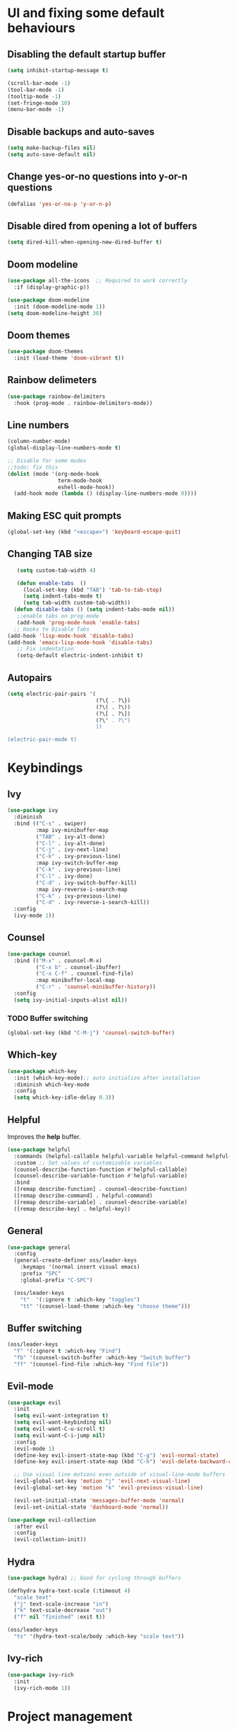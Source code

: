 *  UI and fixing some default behaviours

** Disabling the default startup buffer
#+begin_src emacs-lisp
  (setq inhibit-startup-message t)

  (scroll-bar-mode -1)
  (tool-bar-mode -1)
  (tooltip-mode -1)
  (set-fringe-mode 10)
  (menu-bar-mode -1)
#+end_src

** Disable backups and auto-saves
#+begin_src emacs-lisp
  (setq make-backup-files nil)
  (setq auto-save-default nil)
#+end_src

** Change yes-or-no questions into y-or-n questions
#+begin_src emacs-lisp
  (defalias 'yes-or-no-p 'y-or-n-p)
#+end_src

** Disable dired from opening a lot of buffers
#+begin_src emacs-lisp
  (setq dired-kill-when-opening-new-dired-buffer t)
#+end_src

** Doom modeline
#+begin_src emacs-lisp
  (use-package all-the-icons  ;; Required to work correctly
    :if (display-graphic-p))

  (use-package doom-modeline
    :init (doom-modeline-mode 1))
  (setq doom-modeline-height 30)
#+end_src

** Doom themes
#+begin_src emacs-lisp
  (use-package doom-themes
    :init (load-theme 'doom-vibrant t))
#+end_src

** Rainbow delimeters
#+begin_src emacs-lisp
  (use-package rainbow-delimiters
    :hook (prog-mode . rainbow-delimiters-mode))
#+end_src

** Line numbers  
#+begin_src emacs-lisp
  (column-number-mode)
  (global-display-line-numbers-mode t)

  ;; Disable for some modes
  ;;todo: fix this
  (dolist (mode '(org-mode-hook
                  term-mode-hook
                  eshell-mode-hook))
    (add-hook mode (lambda () (display-line-numbers-mode 0))))
#+end_src

** Making ESC quit prompts
#+begin_src emacs-lisp
  (global-set-key (kbd "<escape>") 'keyboard-escape-quit)
#+end_src

** Changing TAB size
#+begin_src emacs-lisp
   (setq custom-tab-width 4)

   (defun enable-tabs  ()
     (local-set-key (kbd "TAB") 'tab-to-tab-stop)
     (setq indent-tabs-mode t)
     (setq tab-width custom-tab-width))
  (defun disable-tabs () (setq indent-tabs-mode nil))
   ;;enable tabs on prog-mode
   (add-hook 'prog-mode-hook 'enable-tabs)
  ;; Hooks to Disable Tabs
(add-hook 'lisp-mode-hook 'disable-tabs)
(add-hook 'emacs-lisp-mode-hook 'disable-tabs)
   ;; Fix indentation
   (setq-default electric-indent-inhibit t)
  #+end_src

** Autopairs
#+begin_src emacs-lisp
  (setq electric-pair-pairs '(
                              (?\{ . ?\})
                              (?\( . ?\))
                              (?\[ . ?\])
                              (?\" . ?\")
                              ))

  (electric-pair-mode t)
#+end_src

* Keybindings

** Ivy
#+begin_src emacs-lisp
  (use-package ivy
    :diminish
    :bind (("C-s" . swiper)
           :map ivy-minibuffer-map
           ("TAB" . ivy-alt-done)	
           ("C-l" . ivy-alt-done)
           ("C-j" . ivy-next-line)
           ("C-k" . ivy-previous-line)
           :map ivy-switch-buffer-map
           ("C-k" . ivy-previous-line)
           ("C-l" . ivy-done)
           ("C-d" . ivy-switch-buffer-kill)
           :map ivy-reverse-i-search-map
           ("C-k" . ivy-previous-line)
           ("C-d" . ivy-reverse-i-search-kill))
    :config
    (ivy-mode 1))
#+end_src

** Counsel
#+begin_src emacs-lisp
  (use-package counsel
    :bind (("M-x" . counsel-M-x)
           ("C-x b" . counsel-ibuffer)
           ("C-x C-f" . counsel-find-file)
           :map minibuffer-local-map
           ("C-r" . 'counsel-minibuffer-history))
    :config
    (setq ivy-initial-inputs-alist nil))
#+end_src
*** TODO Buffer switching
#+begin_src emacs-lisp
  (global-set-key (kbd "C-M-j") 'counsel-switch-buffer) 
#+end_src

** Which-key
#+begin_src emacs-lisp
  (use-package which-key
    :init (which-key-mode);; auto initialize after installation
    :diminish which-key-mode
    :config
    (setq which-key-idle-delay 0.3))
#+end_src

** Helpful
Improves the *help* buffer.
#+begin_src emacs-lisp
  (use-package helpful
    :commands (helpful-callable helpful-variable helpful-command helpful-key)
    :custom ;; Set values of customizable variables
    (counsel-describe-function-function #'helpful-callable)
    (counsel-describe-variable-function #'helpful-variable)
    :bind
    ([remap describe-function] . counsel-describe-function)
    ([remap describe-command] . helpful-command)
    ([remap describe-variable] . counsel-describe-variable)
    ([remap describe-key] . helpful-key))
#+end_src

** General
#+begin_src emacs-lisp
  (use-package general
    :config
    (general-create-definer oss/leader-keys
      :keymaps '(normal insert visual emacs)
      :prefix "SPC"
      :global-prefix "C-SPC")

    (oss/leader-keys
      "t"  '(:ignore t :which-key "toggles")
      "tt" '(counsel-load-theme :which-key "choose theme")))
#+end_src

** Buffer switching
#+begin_src emacs-lisp 
  (oss/leader-keys
    "f" '(:ignore t :which-key "Find")
    "fb" '(counsel-switch-buffer :which-key "Switch buffer")
    "ff" '(counsel-find-file :which-key "Find file"))
#+end_src

** Evil-mode
#+begin_src emacs-lisp
  (use-package evil
    :init
    (setq evil-want-integration t)
    (setq evil-want-keybinding nil)
    (setq evil-want-C-u-scroll t)
    (setq evil-want-C-i-jump nil)
    :config
    (evil-mode 1)
    (define-key evil-insert-state-map (kbd "C-g") 'evil-normal-state)
    (define-key evil-insert-state-map (kbd "C-h") 'evil-delete-backward-char-and-join)

    ;; Use visual line motions even outside of visual-line-mode buffers
    (evil-global-set-key 'motion "j" 'evil-next-visual-line)
    (evil-global-set-key 'motion "k" 'evil-previous-visual-line)

    (evil-set-initial-state 'messages-buffer-mode 'normal)
    (evil-set-initial-state 'dashboard-mode 'normal))

  (use-package evil-collection
    :after evil
    :config
    (evil-collection-init))
#+end_src

** Hydra
#+begin_src emacs-lisp
  (use-package hydra) ;; Good for cycling through buffers

  (defhydra hydra-text-scale (:timeout 4)
    "scale text"
    ("j" text-scale-increase "in")
    ("k" text-scale-decrease "out")
    ("f" nil "finished" :exit t))

  (oss/leader-keys
    "ts" '(hydra-text-scale/body :which-key "scale text"))
#+end_src

** Ivy-rich
#+begin_src emacs-lisp
  (use-package ivy-rich
    :init
    (ivy-rich-mode 1))
#+end_src


* Project management
** Projectile
#+begin_src emacs-lisp
  (use-package projectile
    :diminish projectile-mode
    :config (projectile-mode)
    :custom ((projectile-completion-system 'ivy))
    :bind-keymap
    ("C-c p" . projectile-command-map)
    :init
    (projectile-mode 1)
    (when (file-directory-p "~/Documents/Projects")
      (setq projectile-project-search-path '("~/Documents/Projects")))
    (setq projectile-switch-project-action #'projectile-dired)) 
#+end_src

** Counsel-projectile
#+begin_src emacs-lisp
  (use-package counsel-projectile
    :config (counsel-projectile-mode))
#+end_src

** Magit
#+begin_src emacs-lisp
  (use-package magit
    :custom
    (magit-display-buffer-function #'magit-display-buffer-same-window-except-diff-v1))

  (oss/leader-keys
    "g" '(:ignore t :which-key "git")
    "gs" '(magit-status :which-key "git status"))
#+end_src

** Forge (config later)
#+begin_src emacs-lisp
  (use-package forge)
#+end_src


* Org-mode

** Change the default appearance
#+begin_src emacs-lisp
  (defun oss/org-mode-setup ()
    (org-indent-mode)
    (variable-pitch-mode 1)
    (visual-line-mode 1))

  (use-package org
    :hook (org-mode . oss/org-mode-setup)
    :config
    (setq org-ellipsis " ▾"))
#+end_src

** Org bullets
#+begin_src emacs-lisp
  (use-package org-bullets
    :after org
    :hook (org-mode . org-bullets-mode)
    :custom
    (org-bullets-bullet-list '("◉" "○" "●" "○" "●" "○" "●")))
#+end_src

** Making the old snippets work again
#+begin_src emacs-lisp
  (require 'org-tempo)
#+end_src

* LSP
** Installation
#+begin_src emacs-lisp
  (use-package lsp-mode
    :commands (lsp lsp-deferred)
    :init
    (setq lsp-keymap-prefix "C-c l")
    :config
    (lsp-enable-which-key-integration t))
(setq-default indent-tabs-mode t)
  (oss/leader-keys
     "l"  '(:ignore t :which-key "lsp")
     "ld" '(lsp-find-definition :which-key "Find definition")
     "lr" '(lsp-find-references :which-key "Find references")
     "lR" '(lsp-rename :which-key "Rename symbol")
     "ll" '(flymake-show-buffer-diagnostics :which-key "Show diagnostics"))

  (setq lsp-modeline-code-actions-mode t)

  (defun oss/breadcrumb-setup ()
    (setq lsp-headerline-breadcrumb-segments '(path-up-to-project file symbols))
    (lsp-headerline-breadcrumb-mode))
#+end_src

** lsp-ui
#+begin_src emacs-lisp
  (use-package lsp-ui
    :hook (lsp-mode . lsp-ui-mode)
    :custom
    (lsp-ui-doc-position 'bottom))
#+end_src


** Languages
*** C
#+begin_src emacs-lisp
  (add-hook 'c-mode-hook 'lsp)
  ;; change tab size
  (setq-default c-basic-offset custom-tab-width)
#+end_src

** Company
#+begin_src emacs-lisp
  (use-package company
    :after lsp-mode
    :hook (lsp-mode . company-mode)
    ;;:bind (:map company-active-map
      ;;     ("<tab>" . company-complete-selection))
        ;;  (:map lsp-mode-map
          ;; ("<tab>" . company-indent-or-complete-common))
    :custom
    (company-minimum-prefix-length 1)
    (company-idle-delay 0.0))

  (use-package company-box
    :hook (company-mode . company-box-mode))
#+end_src
